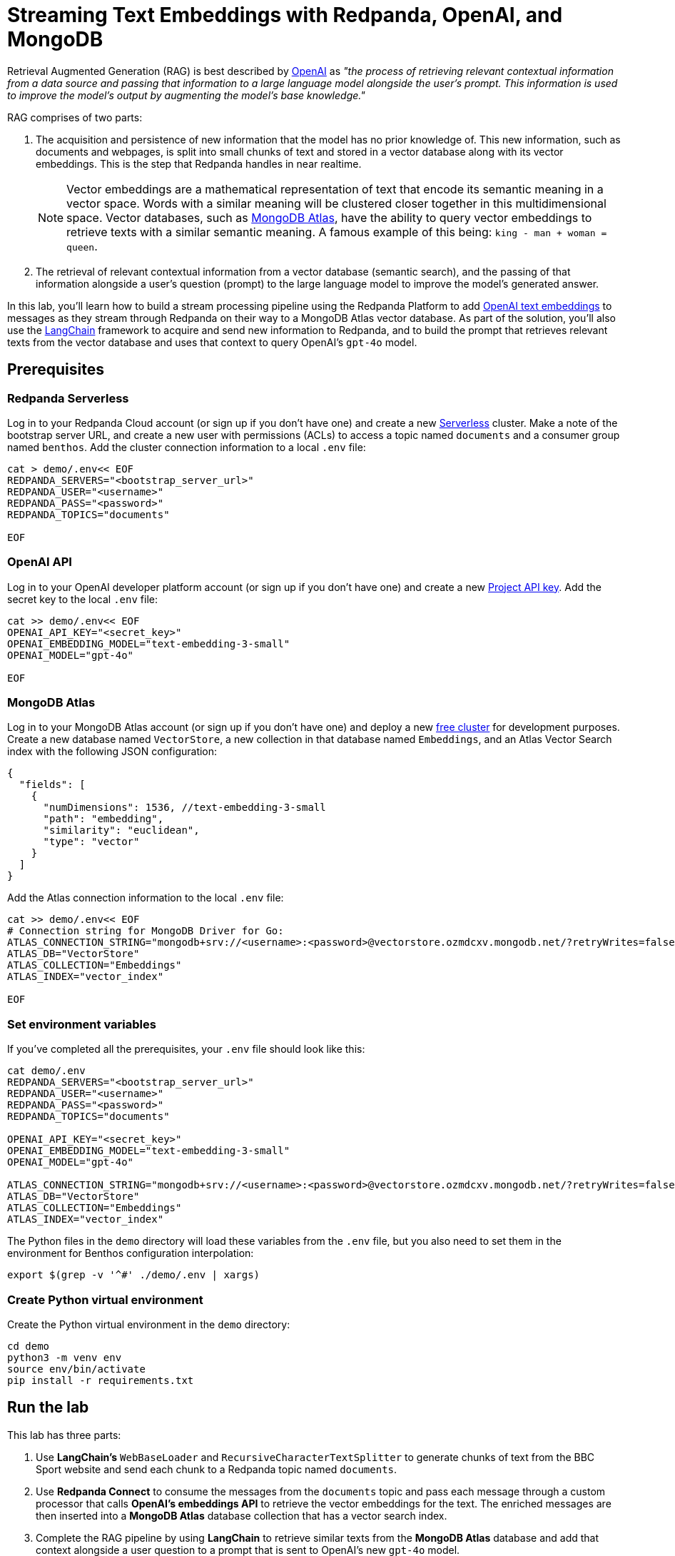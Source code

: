 = Streaming Text Embeddings with Redpanda, OpenAI, and MongoDB
:page-layout: lab
:env-linux: true
:page-categories: Development, Stream Processing
:description: Building a streaming RAG pipeline with Redpanda, OpenAI, and MongoDB Atlas

Retrieval Augmented Generation (RAG) is best described by https://help.openai.com/en/articles/8868588-retrieval-augmented-generation-rag-and-semantic-search-for-gpts[OpenAI^] as _"the process of retrieving relevant contextual information from a data source and passing that information to a large language model alongside the user's prompt. This information is used to improve the model's output by augmenting the model's base knowledge."_

RAG comprises of two parts:

. The acquisition and persistence of new information that the model has no prior knowledge of. This new information, such as documents and webpages, is split into small chunks of text and stored in a vector database along with its vector embeddings. This is the step that Redpanda handles in near realtime.
+
NOTE: Vector embeddings are a mathematical representation of text that encode its semantic meaning in a vector space. Words with a similar meaning will be clustered closer together in this multidimensional space. Vector databases, such as https://www.mongodb.com/products/platform/atlas-vector-search[MongoDB Atlas^], have the ability to query vector embeddings to retrieve texts with a similar semantic meaning. A famous example of this being: `king - man + woman = queen`.

. The retrieval of relevant contextual information from a vector database (semantic search), and the passing of that information alongside a user's question (prompt) to the large language model to improve the model's generated answer.

In this lab, you'll learn how to build a stream processing pipeline using the Redpanda Platform to add https://platform.openai.com/docs/guides/embeddings[OpenAI text embeddings^] to messages as they stream through Redpanda on their way to a MongoDB Atlas vector database. As part of the solution, you'll also use the https://www.langchain.com/[LangChain^] framework to acquire and send new information to Redpanda, and to build the prompt that retrieves relevant texts from the vector database and uses that context to query OpenAI's `gpt-4o` model.

== Prerequisites

=== Redpanda Serverless

Log in to your Redpanda Cloud account (or sign up if you don't have one) and create a new https://redpanda.com/redpanda-cloud/serverless[Serverless^] cluster. Make a note of the bootstrap server URL, and create a new user with permissions (ACLs) to access a topic named `documents` and a consumer group named `benthos`. Add the cluster connection information to a local `.env` file:

[source,bash]
----
cat > demo/.env<< EOF
REDPANDA_SERVERS="<bootstrap_server_url>"
REDPANDA_USER="<username>"
REDPANDA_PASS="<password>"
REDPANDA_TOPICS="documents"

EOF
----

=== OpenAI API

Log in to your OpenAI developer platform account (or sign up if you don't have one) and create a new https://platform.openai.com/api-keys[Project API key^]. Add the secret key to the local `.env` file:

[source,bash]
----
cat >> demo/.env<< EOF
OPENAI_API_KEY="<secret_key>"
OPENAI_EMBEDDING_MODEL="text-embedding-3-small"
OPENAI_MODEL="gpt-4o"

EOF
----

=== MongoDB Atlas

Log in to your MongoDB Atlas account (or sign up if you don't have one) and deploy a new https://www.mongodb.com/docs/atlas/getting-started[free cluster^] for development purposes. Create a new database named `VectorStore`, a new collection in that database named `Embeddings`, and an Atlas Vector Search index with the following JSON configuration:

[source,json]
----
{
  "fields": [
    {
      "numDimensions": 1536, //text-embedding-3-small
      "path": "embedding",
      "similarity": "euclidean",
      "type": "vector"
    }
  ]
}
----

Add the Atlas connection information to the local `.env` file:

[source,bash]
----
cat >> demo/.env<< EOF
# Connection string for MongoDB Driver for Go:
ATLAS_CONNECTION_STRING="mongodb+srv://<username>:<password>@vectorstore.ozmdcxv.mongodb.net/?retryWrites=false"
ATLAS_DB="VectorStore"
ATLAS_COLLECTION="Embeddings"
ATLAS_INDEX="vector_index"

EOF
----

=== Set environment variables

If you've completed all the prerequisites, your `.env` file should look like this:

[source,bash]
----
cat demo/.env
REDPANDA_SERVERS="<bootstrap_server_url>"
REDPANDA_USER="<username>"
REDPANDA_PASS="<password>"
REDPANDA_TOPICS="documents"

OPENAI_API_KEY="<secret_key>"
OPENAI_EMBEDDING_MODEL="text-embedding-3-small"
OPENAI_MODEL="gpt-4o"

ATLAS_CONNECTION_STRING="mongodb+srv://<username>:<password>@vectorstore.ozmdcxv.mongodb.net/?retryWrites=false"
ATLAS_DB="VectorStore"
ATLAS_COLLECTION="Embeddings"
ATLAS_INDEX="vector_index"
----

The Python files in the `demo` directory will load these variables from the `.env` file, but you also need to set them in the environment for Benthos configuration interpolation:

[source,bash]
----
export $(grep -v '^#' ./demo/.env | xargs)
----

=== Create Python virtual environment

Create the Python virtual environment in the `demo` directory:

[source,bash]
----
cd demo
python3 -m venv env
source env/bin/activate
pip install -r requirements.txt
----

== Run the lab

This lab has three parts:

. Use *LangChain's* `WebBaseLoader` and `RecursiveCharacterTextSplitter` to generate chunks of text from the BBC Sport website and send each chunk to a Redpanda topic named `documents`.
. Use *Redpanda Connect* to consume the messages from the `documents` topic and pass each message through a custom processor that calls *OpenAI's embeddings API* to retrieve the vector embeddings for the text. The enriched messages are then inserted into a *MongoDB Atlas* database collection that has a vector search index.
. Complete the RAG pipeline by using *LangChain* to retrieve similar texts from the *MongoDB Atlas* database and add that context alongside a user question to a prompt that is sent to OpenAI's new `gpt-4o` model.

=== Start Redpanda Connect

In a new terminal window, start Redpanda Connect with the custom OpenAI processor:

[source,bash]
----
go test
go build
export $(grep -v '^#' ./demo/.env | xargs)
./benthos-embeddings -c demo/atlas_demo.yaml --log.level debug
----

You should see the following in the output:

[source,bash,role="no-copy"]
----
INFO Running main config from specified file       @service=benthos benthos_version=v4.27.0 path=demo/atlas_demo.yaml
INFO Listening for HTTP requests at: http://0.0.0.0:4195  @service=benthos
DEBU url: https://api.openai.com/v1/embeddings, model: text-embedding-3-small  @service=benthos label="" path=root.pipeline.processors.0
INFO Launching a benthos instance, use CTRL+C to close  @service=benthos
INFO Input type kafka is now active                @service=benthos label="" path=root.input
DEBU Starting consumer group                       @service=benthos label="" path=root.input
INFO Output type mongodb is now active             @service=benthos label="" path=root.output
----

=== Generate new text documents

In another terminal window, generate new text documents and send them to Atlas through Redpanda Connect for embeddings:

[source,bash]
----
cd demo
source env/bin/activate
# Single webpage:
python produce_documents.py -u "https://www.bbc.co.uk/sport/football/articles/c3gglr8mpzdo"
# Entire sitemap:
python produce_documents.py -s "https://www.bbc.com/sport/sitemap.xml"
----

You can view the text and embeddings in the https://cloud.mongodb.com[Atlas console^].

=== Run the retrieval and generation chain

In a third terminal window, run the retrieval chain and ask OpenAI a question:

[source,bash]
----
cd demo
source env/bin/activate
python retrieve_generate.py -q """
  Which football players made the provisional England national squad for the Euro 2024 tournament,
  and on what date was this announced?
  """
----

*Question*: Which football players made the provisional England national squad for the Euro 2024 tournament, and on what date was this announced?

*Initial answer*: As of my knowledge cutoff date in October 2023, the provisional England national squad for the Euro 2024 tournament has not been announced. The selection of national teams for major tournaments like the UEFA European Championship typically happens closer to the event, often just a few weeks before the tournament starts. For the most current information, I recommend checking the latest updates from the Football Association (FA) or other reliable sports news sources.

*Augmented answer*: The provisional England national squad for the Euro 2024 tournament includes the following players:

*Goalkeepers*:

- Dean Henderson (Crystal Palace)
- Jordan Pickford (Everton)
- Aaron Ramsdale (Arsenal)
- James Trafford (Burnley)

*Defenders*:

- Jarrad Branthwaite (Everton)
- Lewis Dunk (Brighton)
- Joe Gomez (Liverpool)
- Marc Guehi (Crystal Palace)
- Ezri Konsa (Aston Villa)
- Harry Maguire (Manchester United)
- Jarell Quansah (Liverpool)
- Luke Shaw (Manchester United)
- John Stones (Manchester City)
- Kieran Trippier (Newcastle)
- Kyle Walker (Manchester City)

*Midfielders*:

- Trent Alexander-Arnold (Liverpool)
- Conor Gallagher (Chelsea)
- Curtis Jones (Liverpool)
- Kobbie Mainoo (Manchester United)
- Declan Rice (Arsenal)
- Adam Wharton (Crystal Palace)

*Forwards*:

- Jude Bellingham (Real Madrid)
- Jarrod Bowen (West Ham)
- Eberechi Eze (Crystal Palace)
- Phil Foden (Manchester City)
- Jack Grealish (Manchester City)
- Anthony Gordon (Newcastle)
- Harry Kane (Bayern Munich)
- James Maddison (Tottenham)
- Cole Palmer (Chelsea)
- Bukayo Saka (Arsenal)
- Ivan Toney (Brentford)
- Ollie Watkins (Aston Villa)

This announcement was made on May 21, 2024.